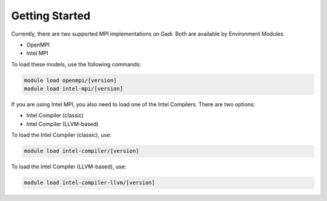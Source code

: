 .. Getting Started
.. ===

.. _getting-started:

Getting Started
-------

Currently, there are two supported MPI implementations on Gadi. Both are available by Environment Modules.

* OpenMPI
* Intel MPI

To load these models, use the following commands:

.. code-block:: bash

    module load openmpi/[version]
    module load intel-mpi/[version]
If you are using Intel MPI, you also need to load one of the Intel Compilers. There are two options:

* Intel Compiler (classic)
* Intel Compiler (LLVM-based)

To load the Intel Compiler (classic), use:

.. code-block:: bash

    module load intel-compiler/[version]

To load the Intel Compiler (LLVM-based), use:

.. code-block:: bash

    module load intel-compiler-llvm/[version]
